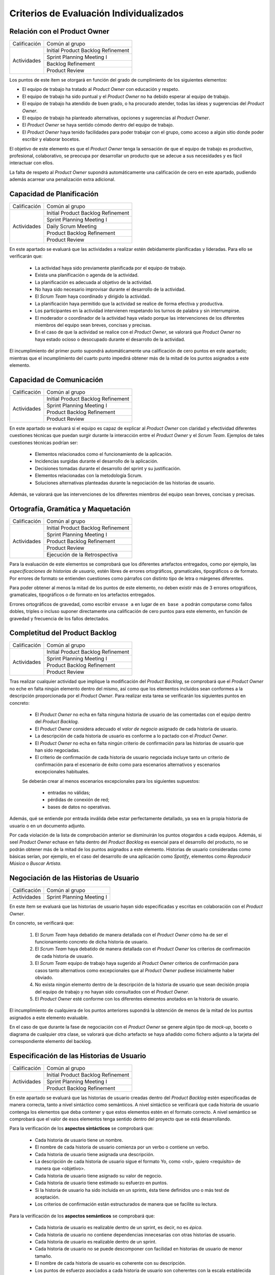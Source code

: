 Criterios de Evaluación Individualizados
=========================================

Relación con el Product Owner
-------------------------------

+--------------+------------------------------------+
| Calificación | Común al grupo                     |
+--------------+------------------------------------+
| Actividades  | Initial Product Backlog Refinement |
+              +------------------------------------+
|              | Sprint Planning Meeting I          |
+              +------------------------------------+
|              | Backlog Refinement                 |
+              +------------------------------------+
|              | Product Review                     |
+--------------+------------------------------------+

Los puntos de este ítem se otorgará en función del grado de cumplimiento de los siguientes elementos:

* El equipo de trabajo ha tratado al *Product Owner* con educación y respeto.
* El equipo de trabajo ha sido puntual y el *Product Owner* no ha debido esperar al equipo de trabajo.
* El equipo de trabajo ha atendido de buen grado, o ha procurado atender, todas las ideas y sugerencias del *Product Owner*.
* El equipo de trabajo ha planteado alternativas, opciones y sugerencias al *Product Owner*.
* El *Product Owner* se haya sentido cómodo dentro del equipo de trabajo.
* El *Product Owner*  haya tenido facilidades para poder trabajar con el grupo, como acceso a algún sitio donde poder escribir y elaborar bocetos.

El objetivo de este elemento es que el *Product Owner* tenga la sensación de que el equipo de trabajo es productivo, profesional, colaborativo, se preocupa por desarrollar un producto que se adecue a sus necesidades y es fácil interactuar con ellos.

La falta de respeto al *Product Owner* supondrá automáticamente una calificación de cero en este apartado, pudiendo además acarrear una penalización extra adicional.

Capacidad de Planificación
---------------------------

+--------------+------------------------------------+
| Calificación | Común al grupo                     |
+--------------+------------------------------------+
| Actividades  | Initial Product Backlog Refinement |
+              +------------------------------------+
|              | Sprint Planning Meeting I          |
+              +------------------------------------+
|              | Daily Scrum Meeting                |
+              +------------------------------------+
|              | Product Backlog Refinement         |
+              +------------------------------------+
|              | Product Review                     |
+--------------+------------------------------------+

En este apartado se evaluará que las actividades a realizar estén debidamente planificadas y lideradas. Para ello se verificarán que:

  * La actividad haya sido previamente planificada por el equipo de trabajo.
  * Exista una planificación o agenda de la actividad.
  * La planificación es adecuada al objetivo de la actividad.
  * No haya sido necesario improvisar durante el desarrollo de la actividad.
  * El *Scrum Team* haya coordinado y dirigido la actividad.
  * La planificación haya permitido que la actividad se realice de forma efectiva y productiva.
  * Los participantes en la actividad intervienen respetando los turnos de palabra y sin interrumpirse.
  * El moderador o coordinador de la actividad haya velado porque las intervenciones de los diferentes miembros del equipo sean breves, concisas y precisas.
  * En el caso de que la actividad se realice con el *Product Owner*, se valorará que *Product Owner* no haya estado ocioso o desocupado durante el desarrollo de la actividad.

El incumplimiento del primer punto supondrá automáticamente una calificación de cero puntos en este apartado; mientras que el incumplimiento del cuarto punto impedirá obtener más de la mitad de los puntos asignados a este elemento.

Capacidad de Comunicación
--------------------------

+--------------+------------------------------------+
| Calificación | Común al grupo                     |
+--------------+------------------------------------+
| Actividades  | Initial Product Backlog Refinement |
+              +------------------------------------+
|              | Sprint Planning Meeting I          |
+              +------------------------------------+
|              | Product Backlog Refinement         |
+              +------------------------------------+
|              | Product Review                     |
+--------------+------------------------------------+

En este apartado se evaluará si el equipo es capaz de explicar al *Product Owner* con claridad y efectividad diferentes cuestiones técnicas que puedan surgir durante la interacción entre el *Product Owner* y el *Scrum Team*. Ejemplos de tales cuestiones técnicas podrían ser:

  * Elementos relacionados como el funcionamiento de la aplicación.
  * Incidencias surgidas durante el desarrollo de la aplicación.
  * Decisiones tomadas durante el desarrollo del sprint y su justificación.
  * Elementos relacionadas con la metodología Scrum.
  * Soluciones alternativas planteadas durante la negociación de las historias de usuario.

Además, se valorará que las intervenciones de los diferentes miembros del equipo sean breves, concisas y precisas.

Ortografía, Gramática y Maquetación
------------------------------------

+--------------+------------------------------------+
| Calificación | Común al grupo                     |
+--------------+------------------------------------+
| Actividades  | Initial Product Backlog Refinement |
+              +------------------------------------+
|              | Sprint Planning Meeting I          |
+              +------------------------------------+
|              | Product Backlog Refinement         |
+              +------------------------------------+
|              | Product Review                     |
+              +------------------------------------+
|              | Ejecución de la Retrospectiva      |
+--------------+------------------------------------+

Para la evaluación de este elementos se comprobará que los diferentes artefactos entregados, como por ejemplo, las *especificaciones de historias de usuario*, estén libres de errores ortográficos, gramaticales, tipográficos o de formato. Por errores de formato se entienden cuestiones como párrafos con distinto tipo de letra o márgenes diferentes.

Para poder obtener al menos la mitad de los puntos de este elemento, no deben existir más de 3 errores ortográficos, gramaticales, tipográficos o de formato en los artefactos entregados.

Errores ortográficos de gravedad, como escribir ``envase a`` en lugar de ``en base a`` podrán computarse como fallos dobles, triples o incluso suponer directamente una calificación de cero puntos para este elemento, en función de gravedad y frecuencia de los fallos detectados.

Completitud del Product Backlog
--------------------------------

+--------------+------------------------------------+
| Calificación | Común al grupo                     |
+--------------+------------------------------------+
| Actividades  | Initial Product Backlog Refinement |
+              +------------------------------------+
|              | Sprint Planning Meeting I          |
+              +------------------------------------+
|              | Product Backlog Refinement         |
+              +------------------------------------+
|              | Product Review                     |
+--------------+------------------------------------+

Tras realizar cualquier actividad que implique la modificación del *Product Backlog*, se comprobará que el *Product Owner* no eche en falta ningún elemento dentro del mismo, así como que los elementos incluidos sean conformes a la descripción proporcionada por el *Product Owner*. Para realizar esta tarea se verificarán los siguientes puntos en concreto:

  * El *Product Owner* no echa en falta ninguna historia de usuario de las comentadas con el equipo dentro del *Product Backlog*.
  * El *Product Owner* considera adecuado el *valor de negocio* asignado de cada historia de usuario.
  * La descripción de cada historia de usuario es conforme a lo pactado con el *Product Owner*.
  * El *Product Owner* no echa en falta ningún criterio de confirmación para las historias de usuario que han sido negociadas.
  * El criterio de confirmación de cada historia de usuario negociada incluye tanto un criterio de confirmación para el escenario de éxito como para escenarios alternativos y escenarios excepcionales habituales.

  Se deberán crear al menos escenarios excepcionales para los siguientes supuestos:

      * entradas no válidas;
      * pérdidas de conexión de red;
      * bases de datos no operativas.

Además, qué se entiende por entrada inválida debe estar perfectamente detallado, ya sea en la propia historia de usuario o en un documento adjunto.

Por cada violación de la lista de comprobación anterior se disminuirán los puntos otogardos a cada equipos. Además, si seel *Product Owner* echase en falta dentro del *Product Backlog* es esencial para el desarrollo del producto, no se podrán obtener más de la mitad de los puntos asignados a este elemento. Historias de usuario consideradas como básicas serían, por ejemplo, en el caso del desarrollo de una aplicación como *Spotify*, elementos como *Reproducir Música* o *Buscar Artista*.

Negociación de las Historias de Usuario
-----------------------------------------

+--------------+------------------------------------+
| Calificación | Común al grupo                     |
+--------------+------------------------------------+
| Actividades  | Sprint Planning Meeting I          |
+--------------+------------------------------------+

En este ítem se evaluará que las historias de usuario hayan sido especificadas y escritas en colaboración  con el *Product Owner*.

En concreto, se verificará que:

  #. El *Scrum Team* haya debatido de manera detallada con el *Product Owner* cómo ha de ser el funcionamiento concreto de dicha historia de usuario.
  #. El *Scrum Team* haya debatido de manera detallada con el *Product Owner* los criterios de confirmación de cada historia de usuario.
  #. El *Scrum Team* equipo de trabajo haya sugerido al *Product Owner* criterios de confirmación para casos tanto alternativos como excepcionales que al *Product Owner* pudiese inicialmente haber obviado.
  #. No exista ningún elemento dentro de la descripción de la historia de usuario que sean decisión propia del equipo de trabajo y no hayan sido consultados con el *Product Owner*.
  #. El *Product Owner* esté conforme con los diferentes elementos anotados en la historia de usuario.

El incumplimiento de cualquiera de los puntos anteriores supondrá la obtención de menos de la mitad de los puntos asignados a este elemento evaluable.

En el caso de que durante la fase de negociación con el *Product Owner* se genere algún tipo de *mock-up*, boceto o diagrama de cualquier otra clase, se valorará que dicho artefacto se haya añadido como fichero adjunto a la tarjeta del correspondiente elemento del backlog.

Especificación de las Historias de Usuario
--------------------------------------------

+--------------+------------------------------------+
| Calificación | Común al grupo                     |
+--------------+------------------------------------+
| Actividades  | Initial Product Backlog Refinement |
+              +------------------------------------+
|              | Sprint Planning Meeting I          |
+              +------------------------------------+
|              | Product Backlog Refinement         |
+--------------+------------------------------------+

En este apartado se evaluará que las historias de usuario creadas dentro del *Product Backlog* estén especificadas de manera correcta, tanto a nivel sintáctico como semánticos.
A nivel sintáctico se verificará que cada historia de usuario contenga los elementos que deba contener y que estos elementos estén en el formato correcto. A nivel semántico se comprobará que el valor de esos elementos tenga sentido dentro del proyecto que se está desarrollando.

Para la verificación de los **aspectos sintácticos** se comprobará que:

  * Cada historia de usuario tiene un nombre.
  * El nombre de cada historia de usuario comienza por un verbo o contiene un verbo.
  * Cada historia de usuario tiene asignada una descripción.
  * La descripción de cada historia de usuario sigue el formato Yo, como <rol>, quiero <requisito> de manera que <objetivo>.
  * Cada historia de usuario tiene asignado su valor de negocio.
  * Cada historia de usuario tiene estimado su esfuerzo en puntos.
  * Si la historia de usuario ha sido incluida en un sprints, ésta tiene definidos uno o más test de aceptación.
  * Los criterios de confirmación están estructurados de manera que se facilite su lectura.

Para la verificación de los **aspectos semánticos** se comprobará que:

  * Cada historia de usuario es realizable dentro de un sprint, es decir, no es *épica*.
  * Cada historia de usuario no contiene dependencias innecesarias con otras historias de usuario.
  * Cada historia de usuario es realizable dentro de un sprint.
  * Cada historia de usuario no se puede descomponer con facilidad en historias de usuario de menor tamaño.
  * El nombre de cada historia de usuario es coherente con su descripción.
  * Los puntos de esfuerzo asociados a cada historia de usuario son coherentes con la escala establecida y con los valores asignados a otras historias de usuario.
  * La descripción de cada historia de usuario es breve y concisa.
  * La descripción de cada historia de usuario no es compleja de entender.
  * El rol de cada historia de usuario está correctamente identificado.
  * El objetivo de la descripción de cada historia de usuario no es una simple consecuencia de su acción.
  * El objetivo de la descripción representa con claridad qué espera obtener el usuario al ejecutar dicha acción.

Para poder obtener al menos la mitad de los puntos de este elemento, no debe existir ningún error de tipo sintáctico en las historias de usuario creadas, y no más de un error semántico por cada historia de usuario.

Además, se valorará positivamente que cada historia de usuario tenga asignado su valor para el `modelo de Kano <https://www.scrumdesk.com/how-to-kano-model-helps-in-agile-product-backlog-prioritization/>`_.

Completitud de los Test de Aceptación
--------------------------------------

+--------------+------------------------------------+
| Calificación | Común al grupo                     |
+--------------+------------------------------------+
| Actividades  | Sprint Planning Meeting I          |
+--------------+------------------------------------+

Especificación de los Tickets de Cambio
----------------------------------------

+--------------+------------------------------------+
| Calificación | Común al grupo                     |
+--------------+------------------------------------+
| Actividades  | Sprint Planning Meeting I          |
+--------------+------------------------------------+

Creación del Sprint Backlog
----------------------------

+--------------+------------------------------------+
| Calificación | Común al grupo                     |
+--------------+------------------------------------+
| Actividades  | Sprint Planning Meeting I          |
+--------------+------------------------------------+

Los puntos asociados a este ítem se otorgarán en función del grado de cumplimiento de los siguientes elementos:

  * La selección de elementos realizada cuenta con la aprobación y conformidad del *Product Owner*.
  * La suma de los elementos seleccionados se ajusta a la *velocidad del equipo*.
  * No existe una selección de elementos alternativa que, ajustándose a la velocidad del equipo, permita obtener una suma mayor para el valor de negocio.

El incumplimiento de cualquiera de los dos primeros puntos supondrá una calificación de cero puntos. En caso de que se viole el tercer punto de forma clara, el equipo obtendrá una calificación inferior a un tercio de los puntos asignados a este ítem.

Planificación de Tareas
------------------------

+--------------+------------------------------------+
| Calificación | Común al grupo                     |
+--------------+------------------------------------+
| Actividades  | Sprint Planning Meeting II         |
+--------------+------------------------------------+

Para evaluar este ítem se evaluarán tres aspectos del mismo por separado:

  #. Corrección de la descomposición en tareas realizada.
  #. Corrección sintáctica y semántica de las tareas creadas.
  #. Equilibro de la carga de trabajo entre los diferentes miembros del equipo.
  #. Productividad de la asignación de tareas.

Para evaluar la *corrección de la descomposición en tareas realizada* se verificará que:

  a. Cada elemento de la *definición de completado* tiene al menos una tarea asociada.
  b. Ninguna tarea puede ser descompuesta fácilmente en subtareas independientes.

Para evaluar la *corrección sintáctica y semántica* de las tareas creadas se verificará que:

  a. Cada tarea tiene un nombre.
  b. El nombre sea significativo.
  c. Cada tarea tiene una estimación asociada.
  d. Cada tarea está asignada a un miembro del equipo.
  e. Cuando la tarea no es repetitiva y bien conocida [#f0]_, la tarea tiene asociada una breve descripción que especifica tanto el objetivo de la tarea como toda aquella información que se considere relevante para la realización de la misma.
  f. En el caso de las tareas con descripción, dicha descripción es correcta desde un punto de vista técnico.

Para evaluar el *equilibrio de la carga de trabajo* simplemente se verificará que la carga de trabajo de cada miembro del equipo sea similar a la de sus compañeros.

Por último, para evaluar la *productividad de la asignación de tareas* se verificará que dicha asignación permita a los miembros del equipo trabajar de manera concurrente sin mayores problemas. Se deberán evitar en espacil dos tipos de situaciones:

  a. Que existan miembros ociosos en determinadas fases del desarrollo del sprint. Por ejemplo, que alguien no tenga apenas tareas que realizar en la segunda semana de un sprint.
  b. Que se generen cuellos de botella innecesarios. Es decir, que la mayor parte de los miembros del equipo estén esperando a la finalización de una determinada tarea.

Para asignar puntos a este elemento se valorarán principalmente los tres primeros apartados, siendo la *productividad de la asignación de tareas* sólo necesaria para obtener sumas de puntos cercanas al total de los asignados a este ítem.

Además, la creación de una descomposición de tareas que no permita satisfacer la *definición de completado* supondrá la obtención de cero puntos en este apartado. Igualmente, la creación de una carga de trabajo muy desequilibrada entre los miembros de un equipo, o la existencia de errores sintácticos en la especificación de tareas, impedirá la obtención de más de un tercio de los puntos asignados a este ítem.

.. [#f0] Un ejemplo de tarea repetitiva y bien conocida sería *integrar feature branch en master*, que es una tarea cuyo objetivo y procedimiento está ya perfectamente definido en las normas de la gestión de la configuración.

Ejecución del Planning Poker
------------------------------

+--------------+------------------------------------+
| Calificación | Común al grupo                     |
+--------------+------------------------------------+
| Actividades  | Sprint Planning Meeting II         |
|              | Product Backlog Refinement         |
|              | Product Review                     |
+--------------+------------------------------------+

Para evaluar este ítem, se verificarán los siguientes puntos:

  #.  El equipo está en posesión el material necesario para poder ejecutar la técnica correctamente, es decir de una *baraja de planning poker*.
  #. La actividad se desarrolla de acuerdo a las normas de la técnica de Planning Poker.
  #. Los desacuerdos en las estimaciones se discuten brevemente entre los responsables de las estimaciones dispares.
  #. Tanto las presentaciones de elementos como las discusiones de estimaciones dispares son breves y concisas, sin entrar en detalles irrelevantes.
  #. Los diferentes miembros del equipo mantiene una actitud negociadora y no se enrocan en opiniones particulares.
  #. En general, la actividad se realiza de forma eficiente y productiva.
  #. Las estimaciones realizadas poseen valores razonables. Para definir el margen de lo razonable se tendrá en cuenta tanto que son estimaciones como que han sido realizadas por alumnos con una limitada experiencia en desarrollo sw de estas características.

El incumplimiento del primer punto por parte de algún miembro del grupo supondrá automáticamente una calificación de cero puntos en este ítem para todo el equipo.
El incumplimiento claro del punto 2 también conllevará una calificación de cero puntos en este elemento evaluable.

Ejecución de los Daily Scrum Meeting
-------------------------------------

+--------------+------------------------------------+
| Calificación | Común al grupo                     |
+--------------+------------------------------------+
| Actividades  | Daily Scrum Meeting                |
+--------------+------------------------------------+

La calificación de esta actividad vendrá determinada por el grado de satisfacción de los siguientes puntos:

  #. La actividad se ha desarrollado conforme al formato propuesto.
  #. La actividad ha permitido obtener una visión global del estado actual del proyecto.
  #. La actividad ha permitido identificar los obstáculos y riesgos actuales que puedan dificultar la finalización del sprint.
  #. Se ha ideado o esbozado algún plan tanto para solventar los obstáculos encontrados como para mitigar los riesgos identificados.
  #. La actividad se ha desarrollado de manera breve y sintética.

Gestión de las Tareas y del Tablero Kanban
-------------------------------------------

+--------------+-------------------------------------+
| Calificación | Individual                          |
+--------------+-------------------------------------+
| Actividades  | Desarrollo y Seguimiento del Sprint |
+--------------+-------------------------------------+

La calificación de esta actividad vendrá determinada por el grado de satisfacción de los siguientes puntos:

  #. El alumno es capaz de mover sus tarjetas dentro de Scrumdesk de acuerdo con las normas de gestión del Tablero Kanban.
  #. El alumno es capaz de interpretar el estado actual del tablero Kanban.

Interpretación del Sprint Burndown Chart
-----------------------------------------

+--------------+-------------------------------------+
| Calificación | Individual                          |
+--------------+-------------------------------------+
| Actividades  | Desarrollo y Seguimiento del Sprint |
+--------------+-------------------------------------+

La calificación de esta actividad vendrá determinada por la capacidad del alumno de saber interpretar adecuadamente un *Sprint Burndown Chart* como herramienta de monitorización del estado de desarrollo del proyecto. El alumno deberá demostrar que sabe utilizar las facilidades que *ScrumDesk* proporciona para la generación de *Sprint Burndown Charts*, así como que es capaz de interpretar adecuadamente la evolución de las gráficas y sus valores.

Cumplimiento de la Definición de Completado
--------------------------------------------

+--------------+-------------------------------------+
| Calificación | Común al grupo                      |
+--------------+-------------------------------------+
| Actividades  | Product Review                      |
+--------------+-------------------------------------+

En este ítem se evaluará en primer lugar que todos los elementos incluidos en el *Sprint Backlog* hayan sido desarrollados de algún modo. En segundo lugar se analizará el grado de satisfacción de la *Definición de Completado* por cada uno de estos elementos.

Si un elemento incluido en el *Sprint Backlog* hubiese sido completamente ignorado, la calificación de este apartado será automáticamente de cero puntos, salvo excepciones muy puntuales debidamente justificadas.

El incumplimiento de la definición de completado de, por al menos, un elemento del *Sprint Backlog* supondrá una calificación de menos de la mitad de los puntos otorgados a este ítem.

Gestión de la Configuración
----------------------------

+--------------+-------------------------------------+
| Calificación | Común al grupo                      |
+--------------+-------------------------------------+
| Actividades  | Desarrollo y Seguimiento del Sprint |
+--------------+-------------------------------------+

Para evaluar este ítem, se verificará que el grupo no haya violado ninguna de las normas para la gestión de la configuración proporcionadas para el desarrollo del proyecto integrado. El incumplimiento de una única norma podrá suponer una penalización sustancial de puntos, en espeecial cuando sean normas de fácil cumplimiento.

*Norma de fácil cumplimiento* es por ejemplo que un determinado archivo tenga que tener un nombre específico. El incumplimiento de una norma de este estilo impedirá al grupo obtener más de un tercio de los puntos asignados a este ítem, mientras que la violación de dos normas de este tipo supondrá la obtención de cero puntos en este ítem.

Satisfacción del Product Owner
-------------------------------

+--------------+-------------------------------------+
| Calificación | Común al grupo                      |
+--------------+-------------------------------------+
| Actividades  | Product Review                      |
+--------------+-------------------------------------+

En este apartado se evaluará la adecuación del producto realizado a las expectativas y deseos iniciales del *Product Owner*. Se valorará también el esfuerzo realizado por el equipo de trabajo para adecuar el producto a las preferencias del *Product Owner* en base a los comentarios recibidos en los sprints anteriores.

Análisis de la Retrospectiva
------------------------------

+--------------+-------------------------------------+
| Calificación | Común al grupo                      |
+--------------+-------------------------------------+
| Actividades  | Sprint Retrospective                |
+--------------+-------------------------------------+

En este ítem se evaluará, en primer lugar, que la restrospectiva haya estado correctamente organizada y ejecutada. Para ello, el grupo deberá haber seleccionado una dinámica de grupo orientada a la generación de ideas y haber ejecutado correctamente dicha dinámica con relación a las reglas definidas por dicha dinámica. En segundo lugar, se evaluará que, como resultado de la dinámicas ejecutada, se haya generado un número razonable de aspectos tanto positivos como negativos relacionados con los métodos de trabajo utilizados en ese sprint por el correspondiente *Scrum Team*.

Si los resultados de dichas dinámicas de grupo no contuviesen elementos que puedan ser considerados como evidentes, la calificación de este elemento será automáticamente de suspenso. Por ejemplo, en caso de que las estimaciones realizadas se hubiesen quedado todas demasiado cortas, un elemento obvio que debería ser generado tras el análisis de la retrospectiva debería ser que las estimaciones realizadas son demasiado cortas.

A continuación, se evaluará que por cada elemento identificado como positivo o negativo, exista un plan de acción que permita eliminar o minimizar los aspectos negativos identificados, así como potenciar o consolidar los positivos. Se valorará además también la efectividad de cada plan de acción creado.

Manual de Usuario
------------------

+--------------+-------------------------------------+
| Calificación | Común al grupo                      |
+--------------+-------------------------------------+
| Actividades  | Product Review                      |
+--------------+-------------------------------------+

Para calificar este ítem se verificará que cada historia de usuario implementada tenga su correspondiente entrada en el manual de usuario. Se evaluará que cada entrada se entienda con facilidad y resulte realmente de ayuda al usuario no experto en la aplicación, además de la calidad estética del manual creado.

Test sobre Metodologías Ágiles
-------------------------------

+--------------+-------------------------------------+
| Calificación | Común al grupo                      |
+--------------+-------------------------------------+
| Actividades  | Prueba Escrita                      |
+--------------+-------------------------------------+

Una vez finalizado los sprints, se realizará una pequeña prueba escrita con dos objetivos separados: (1) confirmar que cada alumno ha participado de manera activa en el desarrollo del proyecto integrado y no se ha limitado a vivir del trabajo de sus compañeros de equipo; y, (2) verificar que el alumno entiende ciertos principios de las técnicas ágiles. Para verificar estos dos objetivos, el alumno deberá responder a 6 preguntas cortas elaborando para ello un cierto razonamiento. Algunas de estas preguntas se podrán responder fácilmente a partir de la experiencia adquirida durante el desarrollo del proyecto integrado ya que se referirán a acciones que el alumno, en caso de que haya participado activamente en el proyecto, deberá haber ejecutado en diversas ocasiones. Otras preguntas cuestionarán el porqué de ciertas prácticas ágiles, debiendo demostrar el alumno en su respuesta que entiende y comprende el fundamento de las actividades que ha realizado, no habiéndose limitado simplemente a seguir órdenes como si de un autómata se tratase.

Una calificación inferior a 3 en esta prueba indicaría que el alumno o bien no ha participado activamente en el proyecto integrado, habiéndose simplemente beneficiado del trabajo de sus compañeros, o bien ha adquirido un muy escaso conocimiento de las técnicas de desarrollo ágil, o ambas cosas. En cualquier caso, si se diese esta situación, el alumno tendría el proyecto integrado temporalmente suspenso, hasta que el equipo docente analice en detalle la situación y decida sobre la solución más adecuada para dicho caso.
